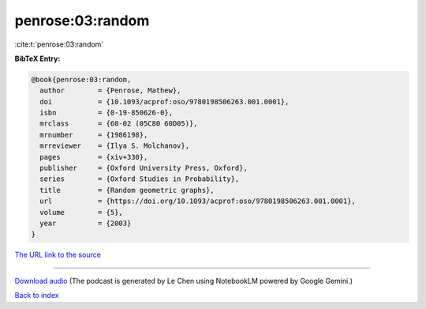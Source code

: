 penrose:03:random
=================

:cite:t:`penrose:03:random`

**BibTeX Entry:**

.. code-block:: bibtex

   @book{penrose:03:random,
     author        = {Penrose, Mathew},
     doi           = {10.1093/acprof:oso/9780198506263.001.0001},
     isbn          = {0-19-850626-0},
     mrclass       = {60-02 (05C80 60D05)},
     mrnumber      = {1986198},
     mrreviewer    = {Ilya S. Molchanov},
     pages         = {xiv+330},
     publisher     = {Oxford University Press, Oxford},
     series        = {Oxford Studies in Probability},
     title         = {Random geometric graphs},
     url           = {https://doi.org/10.1093/acprof:oso/9780198506263.001.0001},
     volume        = {5},
     year          = {2003}
   }

`The URL link to the source <https://doi.org/10.1093/acprof:oso/9780198506263.001.0001>`__




.. raw:: html

   <div style="margin-top: 1em; margin-bottom: 1em;">
     <audio controls>
       <source src="../penrose-03-random.wav" type="audio/wav">
       <p>Your browser does not support the audio element. Please download the audio file instead.</p>
     </audio>
   </div>

----

`Download audio <../penrose-03-random.wav>`__ (The podcast is generated by Le Chen using NotebookLM powered by Google Gemini.)

`Back to index <../By-Cite-Keys.html>`__
